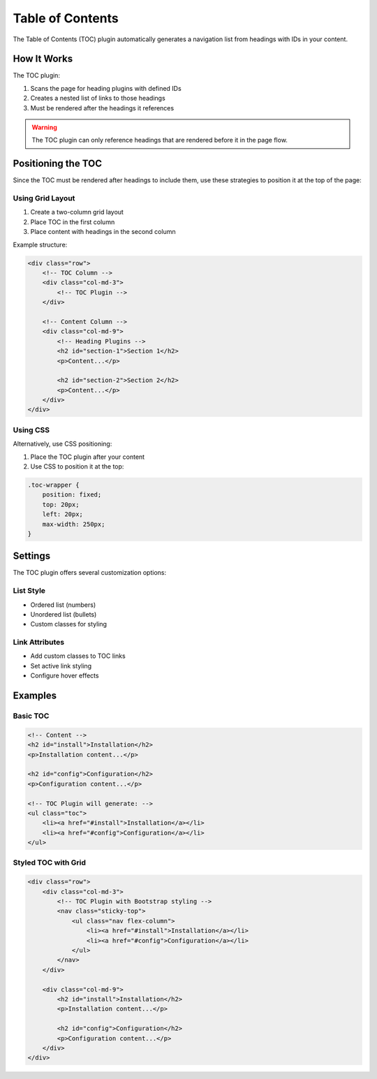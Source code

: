 ###################
 Table of Contents
###################

The Table of Contents (TOC) plugin automatically generates a navigation list from headings with IDs in your content.

************
 How It Works
************

The TOC plugin:

1. Scans the page for heading plugins with defined IDs
2. Creates a nested list of links to those headings
3. Must be rendered after the headings it references

.. warning::
    The TOC plugin can only reference headings that are rendered before it in the page flow.

*********************
 Positioning the TOC
*********************

Since the TOC must be rendered after headings to include them, use these strategies to position it at the top of the page:

Using Grid Layout
===============

1. Create a two-column grid layout
2. Place TOC in the first column
3. Place content with headings in the second column

Example structure:

.. code-block:: html

    <div class="row">
        <!-- TOC Column -->
        <div class="col-md-3">
            <!-- TOC Plugin -->
        </div>
        
        <!-- Content Column -->
        <div class="col-md-9">
            <!-- Heading Plugins -->
            <h2 id="section-1">Section 1</h2>
            <p>Content...</p>
            
            <h2 id="section-2">Section 2</h2>
            <p>Content...</p>
        </div>
    </div>

Using CSS
========

Alternatively, use CSS positioning:

1. Place the TOC plugin after your content
2. Use CSS to position it at the top:

.. code-block:: css

    .toc-wrapper {
        position: fixed;
        top: 20px;
        left: 20px;
        max-width: 250px;
    }

***********
 Settings
***********

The TOC plugin offers several customization options:

List Style
=========

- Ordered list (numbers)
- Unordered list (bullets)
- Custom classes for styling

Link Attributes
=============

- Add custom classes to TOC links
- Set active link styling
- Configure hover effects

***********
 Examples
***********

Basic TOC
========

.. code-block:: html

    <!-- Content -->
    <h2 id="install">Installation</h2>
    <p>Installation content...</p>

    <h2 id="config">Configuration</h2>
    <p>Configuration content...</p>

    <!-- TOC Plugin will generate: -->
    <ul class="toc">
        <li><a href="#install">Installation</a></li>
        <li><a href="#config">Configuration</a></li>
    </ul>

Styled TOC with Grid
==================

.. code-block:: html

    <div class="row">
        <div class="col-md-3">
            <!-- TOC Plugin with Bootstrap styling -->
            <nav class="sticky-top">
                <ul class="nav flex-column">
                    <li><a href="#install">Installation</a></li>
                    <li><a href="#config">Configuration</a></li>
                </ul>
            </nav>
        </div>
        
        <div class="col-md-9">
            <h2 id="install">Installation</h2>
            <p>Installation content...</p>

            <h2 id="config">Configuration</h2>
            <p>Configuration content...</p>
        </div>
    </div>
